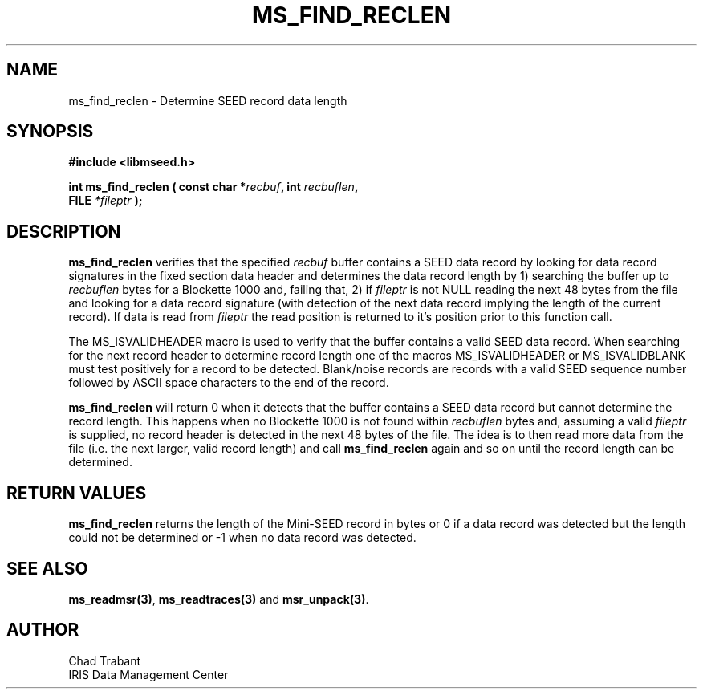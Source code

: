 .TH MS_FIND_RECLEN 3 2006/11/08 "Libmseed API"
.SH NAME
ms_find_reclen - Determine SEED record data length

.SH SYNOPSIS
.nf
.B #include <libmseed.h>

.BI "int  \fBms_find_reclen\fP ( const char *" recbuf ", int " recbuflen ",
.BI "                            FILE " *fileptr " );
.fi

.SH DESCRIPTION
\fBms_find_reclen\fP verifies that the specified \fIrecbuf\fP buffer
contains a SEED data record by looking for data record signatures in
the fixed section data header and determines the data record length by
1) searching the buffer up to \fIrecbuflen\fP bytes for a Blockette
1000 and, failing that, 2) if \fIfileptr\fP is not NULL reading the
next 48 bytes from the file and looking for a data record signature
(with detection of the next data record implying the length of the
current record).  If data is read from \fIfileptr\fP the read position
is returned to it's position prior to this function call.

The MS_ISVALIDHEADER macro is used to verify that the buffer contains
a valid SEED data record.  When searching for the next record header
to determine record length one of the macros MS_ISVALIDHEADER or
MS_ISVALIDBLANK must test positively for a record to be detected.
Blank/noise records are records with a valid SEED sequence number
followed by ASCII space characters to the end of the record.

\fBms_find_reclen\fP will return 0 when it detects that the buffer
contains a SEED data record but cannot determine the record length.
This happens when no Blockette 1000 is not found within
\fIrecbuflen\fP bytes and, assuming a valid \fIfileptr\fP is supplied,
no record header is detected in the next 48 bytes of the file.  The
idea is to then read more data from the file (i.e. the next larger,
valid record length) and call \fBms_find_reclen\fP again and so on
until the record length can be determined.

.SH RETURN VALUES
\fBms_find_reclen\fP returns the length of the Mini-SEED record in
bytes or 0 if a data record was detected but the length could not be
determined or -1 when no data record was detected.

.SH SEE ALSO
\fBms_readmsr(3)\fP, \fBms_readtraces(3)\fP and \fBmsr_unpack(3)\fP.

.SH AUTHOR
.nf
Chad Trabant
IRIS Data Management Center
.fi
